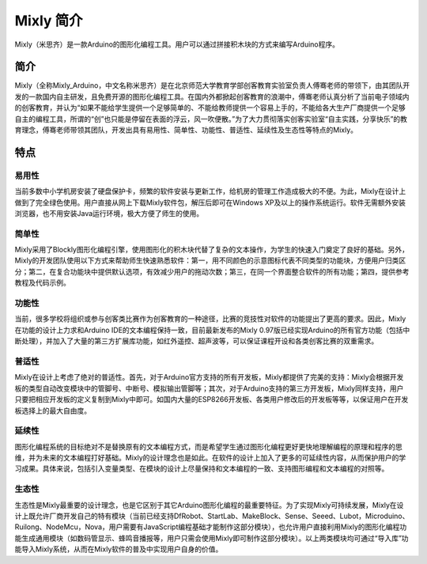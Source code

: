 Mixly 简介
==================

Mixly（米思齐）是一款Arduino的图形化编程工具。用户可以通过拼接积木块的方式来编写Arduino程序。

.. image:: images/00/mixly.png

简介
--------------------
Mixly（全称Mixly_Arduino，中文名称米思齐）是在北京师范大学教育学部创客教育实验室负责人傅骞老师的带领下，由其团队开发的一款国内自主研发，且免费开源的图形化编程工具。在国内外都掀起创客教育的浪潮中，傅骞老师认真分析了当前电子领域内的创客教育，并认为“如果不能给学生提供一个足够简单的、不能给教师提供一个容易上手的，不能给各大生产厂商提供一个足够自主的编程工具，所谓的“创”也只能是停留在表面的浮云，风一吹便散。”为了大力贯彻落实创客实验室“自主实践，分享快乐”的教育理念，傅骞老师带领其团队，开发出具有易用性、简单性、功能性、普适性、延续性及生态性等特点的Mixly。

特点
--------------------

易用性
+++++++++++++++++++++
当前多数中小学机房安装了硬盘保护卡，频繁的软件安装与更新工作，给机房的管理工作造成极大的不便。为此，Mixly在设计上做到了完全绿色使用。用户直接从网上下载Mixly软件包，解压后即可在Windows XP及以上的操作系统运行。软件无需额外安装浏览器，也不用安装Java运行环境，极大方便了师生的使用。

简单性
+++++++++++++
Mixly采用了Blockly图形化编程引擎，使用图形化的积木块代替了复杂的文本操作，为学生的快速入门奠定了良好的基础。另外，Mixly的开发团队使用以下方式来帮助师生快速熟悉软件：第一，用不同颜色的示意图标代表不同类型的功能块，方便用户归类区分；第二，在复合功能块中提供默认选项，有效减少用户的拖动次数；第三，在同一个界面整合软件的所有功能；第四，提供参考教程及代码示例。

功能性
++++++++++++++++++
当前，很多学校将组织或参与创客类比赛作为创客教育的一种途径，比赛的竞技性对软件的功能提出了更高的要求。因此，Mixly在功能的设计上力求和Arduino IDE的文本编程保持一致，目前最新发布的Mixly 0.97版已经实现Arduino的所有官方功能（包括中断处理），并加入了大量的第三方扩展库功能，如红外遥控、超声波等，可以保证课程开设和各类创客比赛的双重需求。

普适性
+++++++++++++++++++
Mixly在设计上考虑了绝对的普适性。首先，对于Arduino官方支持的所有开发板，Mixly都提供了完美的支持：Mixly会根据开发板的类型自动改变模块中的管脚号、中断号、模拟输出管脚等；其次，对于Arduino支持的第三方开发板，Mixly同样支持，用户只要把相应开发板的定义复制到Mixly中即可。如国内大量的ESP8266开发板、各类用户修改后的开发板等等，以保证用户在开发板选择上的最大自由度。

延续性
++++++++++++++++++
图形化编程系统的目标绝对不是替换原有的文本编程方式，而是希望学生通过图形化编程更好更快地理解编程的原理和程序的思维，并为未来的文本编程打好基础。Mixly的设计理念也是如此。在软件的设计上加入了更多的可延续性内容，从而保护用户的学习成果。具体来说，包括引入变量类型、在模块的设计上尽量保持和文本编程的一致、支持图形编程和文本编程的对照等。

生态性
++++++++++++++++
生态性是Mixly最重要的设计理念，也是它区别于其它Arduino图形化编程的最重要特征。为了实现Mixly可持续发展，Mixly在设计上既允许厂商开发自己的特有模块（当前已经支持DfRobot、StartLab、MakeBlock、Sense、Seeed、Lubot，Microduino、Ruilong、NodeMcu，Nova，用户需要有JavaScript编程基础才能制作这部分模块），也允许用户直接利用Mixly的图形化编程功能生成通用模块（如数码管显示、蜂鸣音播报等，用户只需会使用Mixly即可制作这部分模块）。以上两类模块均可通过“导入库”功能导入Mixly系统，从而在Mixly软件的普及中实现用户自身的价值。
